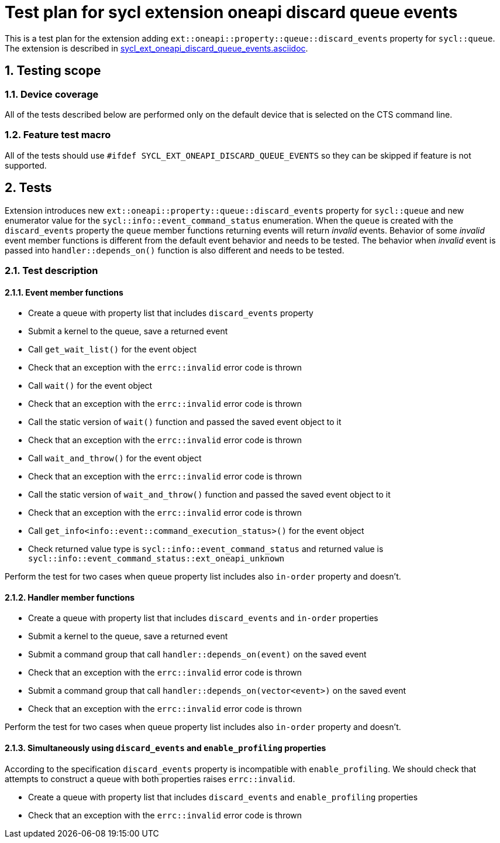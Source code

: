 :sectnums:
:xrefstyle: short

= Test plan for sycl extension oneapi discard queue events

This is a test plan for the extension adding
`ext::oneapi::property::queue::discard_events` property for `sycl::queue`. The
extension is described in
https://github.com/intel/llvm/blob/sycl/sycl/doc/extensions/supported/sycl_ext_oneapi_discard_queue_events.asciidoc[sycl_ext_oneapi_discard_queue_events.asciidoc].

== Testing scope

=== Device coverage

All of the tests described below are performed only on the default device that
is selected on the CTS command line.

=== Feature test macro

All of the tests should use `#ifdef SYCL_EXT_ONEAPI_DISCARD_QUEUE_EVENTS` so they can
be skipped if feature is not supported.

== Tests

Extension introduces new `ext::oneapi::property::queue::discard_events`
property for `sycl::queue` and new enumerator value for the
`sycl::info::event_command_status` enumeration. When the `queue` is created
with the `discard_events` property the `queue` member functions returning
events will return _invalid_ events.
Behavior of some _invalid_ event member functions is different from the default
event behavior and needs to be tested. The behavior when _invalid_ event is
passed into `handler::depends_on()` function is also different and needs to be
tested.

=== Test description

==== Event member functions

* Create a queue with property list that includes `discard_events` property
* Submit a kernel to the queue, save a returned event
* Call `get_wait_list()` for the event object
* Check that an exception with the `errc::invalid` error code is thrown
* Call `wait()` for the event object
* Check that an exception with the `errc::invalid` error code is thrown
* Call the static version of `wait()` function and passed the saved event 
  object to it
* Check that an exception with the `errc::invalid` error code is thrown
* Call `wait_and_throw()` for the event object
* Check that an exception with the `errc::invalid` error code is thrown
* Call the static version of `wait_and_throw()` function and passed the saved
  event object to it
* Check that an exception with the `errc::invalid` error code is thrown
* Call `get_info<info::event::command_execution_status>()` for the event object
* Check returned value type is `sycl::info::event_command_status` and returned
  value is `sycl::info::event_command_status::ext_oneapi_unknown`

Perform the test for two cases when queue property list includes also
`in-order` property and doesn't.

==== Handler member functions

* Create a queue with property list that includes `discard_events` and
  `in-order` properties
* Submit a kernel to the queue, save a returned event
* Submit a command group that call `handler::depends_on(event)` on the saved
  event
* Check that an exception with the `errc::invalid` error code is thrown
* Submit a command group that call `handler::depends_on(vector<event>)` on the
  saved event
* Check that an exception with the `errc::invalid` error code is thrown

Perform the test for two cases when queue property list includes also
`in-order` property and doesn't.

==== Simultaneously using `discard_events` and `enable_profiling` properties

According to the specification `discard_events` property is incompatible with
`enable_profiling`. We should check that attempts to construct a queue with both properties raises `errc::invalid`.

* Create a queue with property list that includes `discard_events` and
  `enable_profiling` properties
* Check that an exception with the `errc::invalid` error code is thrown
